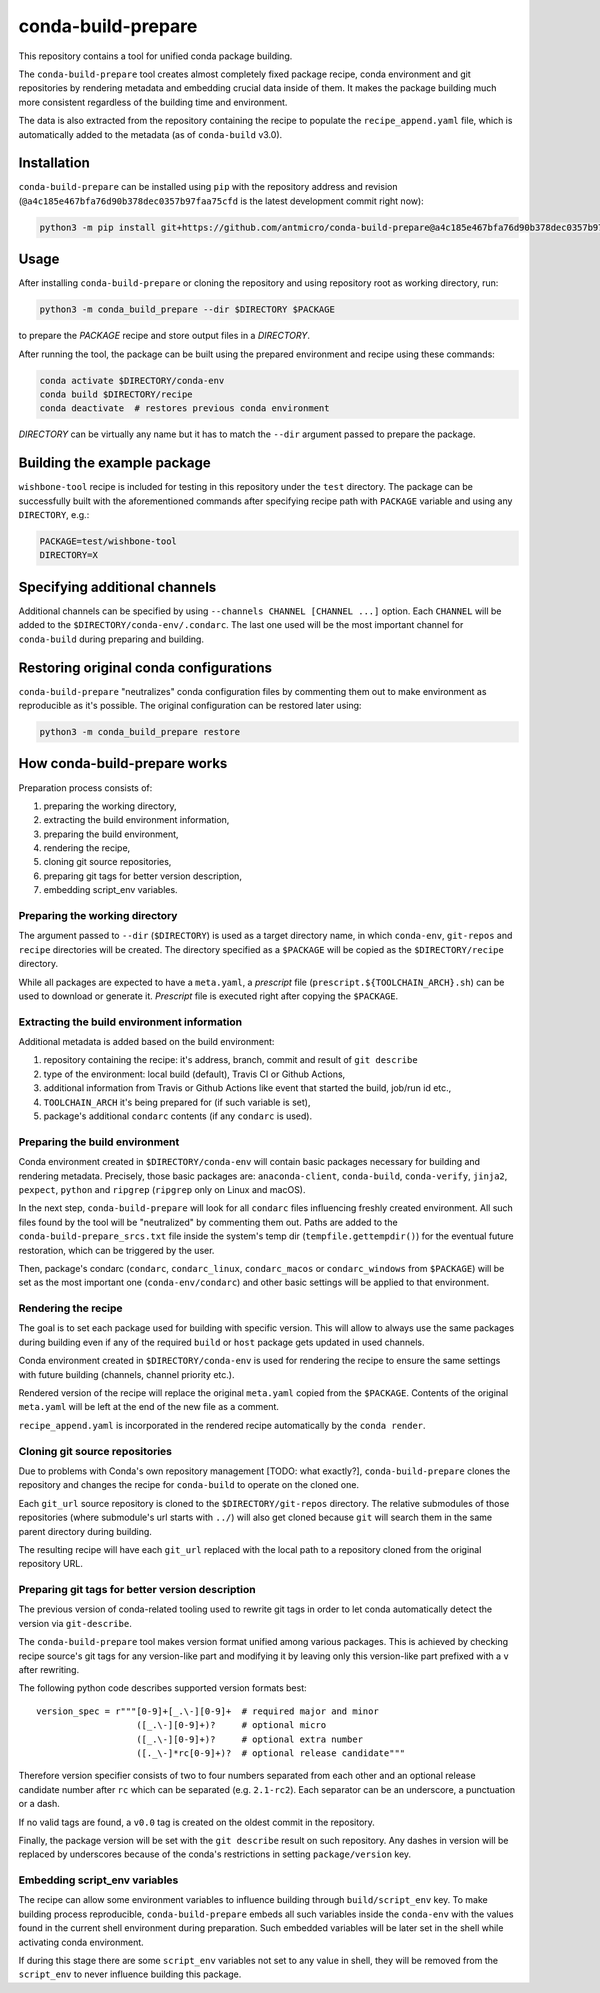 conda-build-prepare
===================

This repository contains a tool for unified conda package building.

The ``conda-build-prepare`` tool creates almost completely fixed package recipe, conda environment and git repositories by rendering metadata and embedding crucial data inside of them.
It makes the package building much more consistent regardless of the building time and environment.

The data is also extracted from the repository containing the recipe to populate the ``recipe_append.yaml`` file, which is automatically added to the metadata (as of ``conda-build`` v3.0).

Installation
------------

``conda-build-prepare`` can be installed using ``pip`` with the repository address and revision (``@a4c185e467bfa76d90b378dec0357b97faa75cfd`` is the latest development commit right now):

.. code-block:: bash
   :name: install_cbp

   python3 -m pip install git+https://github.com/antmicro/conda-build-prepare@a4c185e467bfa76d90b378dec0357b97faa75cfd#egg=conda-build-prepare

Usage
-----

After installing ``conda-build-prepare`` or cloning the repository and using repository root as working directory, run:

.. code-block:: bash
   :name: prepare_package

   python3 -m conda_build_prepare --dir $DIRECTORY $PACKAGE

to prepare the *PACKAGE* recipe and store output files in a *DIRECTORY*.

After running the tool, the package can be built using the prepared environment and recipe using these commands:

.. code-block:: bash
   :name: build_package

   conda activate $DIRECTORY/conda-env
   conda build $DIRECTORY/recipe
   conda deactivate  # restores previous conda environment

*DIRECTORY* can be virtually any name but it has to match the ``--dir`` argument passed to prepare the package.

Building the example package
----------------------------

``wishbone-tool`` recipe is included for testing in this repository under the ``test`` directory.
The package can be successfully built with the aforementioned commands after specifying recipe path with ``PACKAGE`` variable and using any ``DIRECTORY``, e.g.:

.. code-block:: bash
   :name: set_envs

   PACKAGE=test/wishbone-tool
   DIRECTORY=X

Specifying additional channels
------------------------------

Additional channels can be specified by using ``--channels CHANNEL [CHANNEL ...]`` option.
Each ``CHANNEL`` will be added to the ``$DIRECTORY/conda-env/.condarc``.
The last one used will be the most important channel for ``conda-build`` during preparing and building.

Restoring original conda configurations
---------------------------------------

``conda-build-prepare`` "neutralizes" conda configuration files by commenting them out to make environment as reproducible as it's possible.
The original configuration can be restored later using:

.. code-block:: bash
   :name: restore_condarcs

   python3 -m conda_build_prepare restore

How conda-build-prepare works
-----------------------------

Preparation process consists of:

#. preparing the working directory,
#. extracting the build environment information,
#. preparing the build environment,
#. rendering the recipe,
#. cloning git source repositories,
#. preparing git tags for better version description,
#. embedding script_env variables.

Preparing the working directory
+++++++++++++++++++++++++++++++

The argument passed to ``--dir`` (``$DIRECTORY``) is used as a target directory name, in which ``conda-env``, ``git-repos`` and ``recipe`` directories will be created.
The directory specified as a ``$PACKAGE`` will be copied as the ``$DIRECTORY/recipe`` directory.

While all packages are expected to have a ``meta.yaml``, a *prescript* file (``prescript.${TOOLCHAIN_ARCH}.sh``) can be used to download or generate it.
*Prescript* file is executed right after copying the ``$PACKAGE``.

Extracting the build environment information
++++++++++++++++++++++++++++++++++++++++++++

Additional metadata is added based on the build environment:

#. repository containing the recipe: it's address, branch, commit and result of ``git describe``
#. type of the environment: local build (default), Travis CI or Github Actions,
#. additional information from Travis or Github Actions like event that started the build, job/run id etc.,
#. ``TOOLCHAIN_ARCH`` it's being prepared for (if such variable is set),
#. package's additional ``condarc`` contents (if any ``condarc`` is used).

Preparing the build environment
+++++++++++++++++++++++++++++++

Conda environment created in ``$DIRECTORY/conda-env`` will contain basic packages necessary for building and rendering metadata. 
Precisely, those basic packages are: ``anaconda-client``, ``conda-build``, ``conda-verify``, ``jinja2``, ``pexpect``, ``python`` and ``ripgrep`` (``ripgrep`` only on Linux and macOS).

In the next step, ``conda-build-prepare`` will look for all ``condarc`` files influencing freshly created environment.
All such files found by the tool will be "neutralized" by commenting them out.
Paths are added to the ``conda-build-prepare_srcs.txt`` file inside the system's temp dir (``tempfile.gettempdir()``) for the eventual future restoration, which can be triggered by the user.

Then, package's condarc (``condarc``, ``condarc_linux``, ``condarc_macos`` or ``condarc_windows`` from ``$PACKAGE``) will be set as the most important one (``conda-env/condarc``) and other basic settings will be applied to that environment.

Rendering the recipe
++++++++++++++++++++

The goal is to set each package used for building with specific version.
This will allow to always use the same packages during building even if any of the required ``build`` or ``host`` package gets updated in used channels.

Conda environment created in ``$DIRECTORY/conda-env`` is used for rendering the recipe to ensure the same settings with future building (channels, channel priority etc.).

Rendered version of the recipe will replace the original ``meta.yaml`` copied from the ``$PACKAGE``.
Contents of the original ``meta.yaml`` will be left at the end of the new file as a comment.

``recipe_append.yaml`` is incorporated in the rendered recipe automatically by the ``conda render``.

Cloning git source repositories
+++++++++++++++++++++++++++++++

Due to problems with Conda's own repository management [TODO: what exactly?], ``conda-build-prepare`` clones the repository and changes the recipe for ``conda-build`` to operate on the cloned one.

Each ``git_url`` source repository is cloned to the ``$DIRECTORY/git-repos`` directory.
The relative submodules of those repositories (where submodule's url starts with ``../``) will also get cloned because ``git`` will search them in the same parent directory during building.

The resulting recipe will have each ``git_url`` replaced with the local path to a repository cloned from the original repository URL.

Preparing git tags for better version description
+++++++++++++++++++++++++++++++++++++++++++++++++

The previous version of conda-related tooling used to rewrite git tags in order to let conda automatically detect the version via ``git-describe``.

The ``conda-build-prepare`` tool makes version format unified among various packages.
This is achieved by checking recipe source's git tags for any version-like part and modifying it by leaving only this version-like part prefixed with a ``v`` after rewriting.

The following python code describes supported version formats best::

    version_spec = r"""[0-9]+[_.\-][0-9]+  # required major and minor
                       ([_.\-][0-9]+)?     # optional micro
                       ([_.\-][0-9]+)?     # optional extra number
                       ([._\-]*rc[0-9]+)?  # optional release candidate"""

Therefore version specifier consists of two to four numbers separated from each other and an optional release candidate number after ``rc`` which can be separated (e.g. ``2.1-rc2``).
Each separator can be an underscore, a punctuation or a dash.

If no valid tags are found, a ``v0.0`` tag is created on the oldest commit in the repository.

Finally, the package version will be set with the ``git describe`` result on such repository.
Any dashes in version will be replaced by underscores because of the conda's restrictions in setting ``package/version`` key.

Embedding script_env variables
++++++++++++++++++++++++++++++

The recipe can allow some environment variables to influence building through ``build/script_env`` key.
To make building process reproducible, ``conda-build-prepare`` embeds all such variables inside the ``conda-env`` with the values found in the current shell environment during preparation.
Such embedded variables will be later set in the shell while activating conda environment.

If during this stage there are some ``script_env`` variables not set to any value in shell, they will be removed from the ``script_env`` to never influence building this package.

